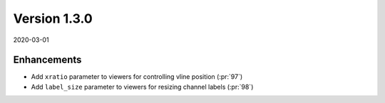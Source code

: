 Version 1.3.0
-------------

2020-03-01

Enhancements
............

* Add ``xratio`` parameter to viewers for controlling vline position
  (:pr:`97`)

* Add ``label_size`` parameter to viewers for resizing channel labels
  (:pr:`98`)
